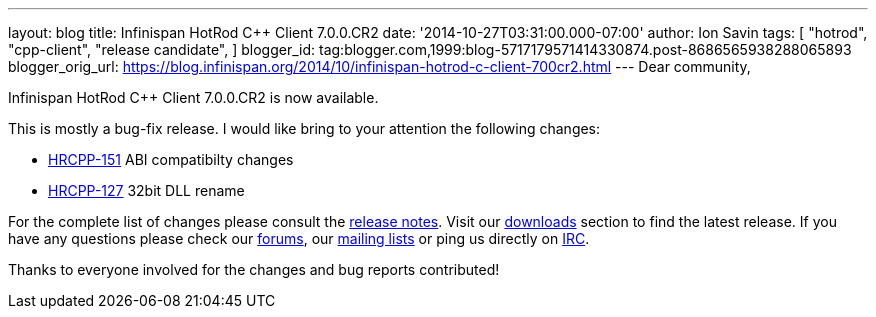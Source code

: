 ---
layout: blog
title: Infinispan HotRod C++ Client 7.0.0.CR2
date: '2014-10-27T03:31:00.000-07:00'
author: Ion Savin
tags: [ "hotrod",
"cpp-client",
"release candidate",
]
blogger_id: tag:blogger.com,1999:blog-5717179571414330874.post-8686565938288065893
blogger_orig_url: https://blog.infinispan.org/2014/10/infinispan-hotrod-c-client-700cr2.html
---
Dear community,

Infinispan HotRod C++ Client 7.0.0.CR2 is now available.

This is mostly a bug-fix release. I would like bring to your attention
the following changes:

* https://issues.jboss.org/browse/HRCPP-151[HRCPP-151] ABI compatibilty
changes
* https://issues.jboss.org/browse/HRCPP-127[HRCPP-127] 32bit DLL rename

For the complete list of changes please consult the
https://issues.jboss.org/secure/ReleaseNote.jspa?projectId=12314125&version=12325992[release
notes].
Visit our http://infinispan.org/hotrod-clients/[downloads] section to
find the latest release.
If you have any questions please check our
http://infinispan.org/community/[forums], our
https://lists.jboss.org/mailman/listinfo/infinispan-dev[mailing lists]
or ping us directly on irc://irc.freenode.org/infinispan[IRC].

Thanks to everyone involved for the changes and bug reports contributed!
